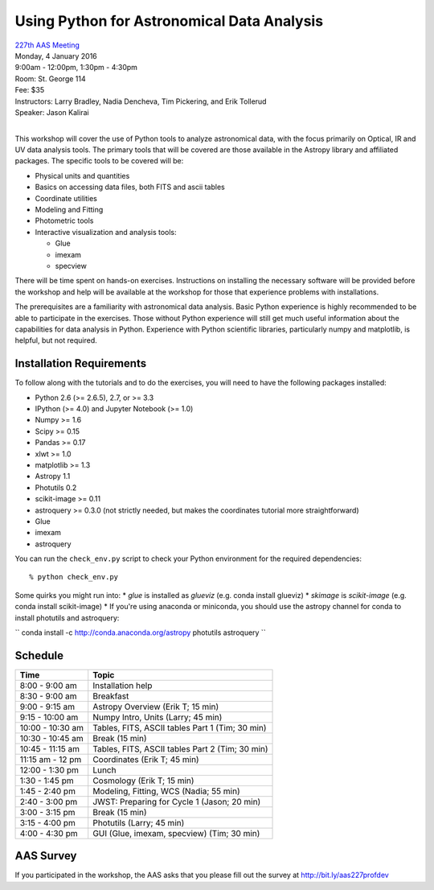 Using Python for Astronomical Data Analysis
===========================================

| `227th AAS Meeting <http://aas.org/meetings/aas227>`_
| Monday, 4 January 2016
| 9:00am - 12:00pm, 1:30pm - 4:30pm
| Room: St. George 114
| Fee: $35
| Instructors:  Larry Bradley, Nadia Dencheva, Tim Pickering, and Erik Tollerud
| Speaker:  Jason Kalirai
|

This workshop will cover the use of Python tools to analyze
astronomical data, with the focus primarily on Optical, IR and UV data
analysis tools. The primary tools that will be covered are those
available in the Astropy library and affiliated packages. The specific
tools to be covered will be:

* Physical units and quantities
* Basics on accessing data files, both FITS and ascii tables
* Coordinate utilities
* Modeling and Fitting
* Photometric tools
* Interactive visualization and analysis tools:

  - Glue
  - imexam
  - specview

There will be time spent on hands-on exercises. Instructions on
installing the necessary software will be provided before the workshop
and help will be available at the workshop for those that experience
problems with installations.

The prerequisites are a familiarity with astronomical data analysis.
Basic Python experience is highly recommended to be able to
participate in the exercises. Those without Python experience will
still get much useful information about the capabilities for data
analysis in Python. Experience with Python scientific libraries,
particularly numpy and matplotlib, is helpful, but not required.


Installation Requirements
-------------------------

To follow along with the tutorials and to do the exercises, you will
need to have the following packages installed:

* Python 2.6 (>= 2.6.5), 2.7, or >= 3.3
* IPython (>= 4.0) and Jupyter Notebook (>= 1.0)
* Numpy >= 1.6
* Scipy >= 0.15
* Pandas >= 0.17
* xlwt >= 1.0
* matplotlib >= 1.3
* Astropy 1.1
* Photutils 0.2
* scikit-image >= 0.11
* astroquery >= 0.3.0 (not strictly needed, but makes the coordinates tutorial more straightforward)
* Glue
* imexam
* astroquery

You can run the ``check_env.py`` script to check your Python
environment for the required dependencies::

  % python check_env.py

Some quirks you might run into:
* `glue` is installed as `glueviz` (e.g. conda install glueviz)
* `skimage` is `scikit-image` (e.g. conda install scikit-image)
* If you're using anaconda or miniconda, you should use the astropy channel for conda to install
photutils and astroquery:

``
conda install -c http://conda.anaconda.org/astropy photutils astroquery
``

Schedule
--------

+------------------+-------------------------------------------------+
|     Time         |   Topic                                         |
+==================+=================================================+
| 8:00 - 9:00 am   | Installation help                               |
+------------------+-------------------------------------------------+
| 8:30 - 9:00 am   | Breakfast                                       |
+------------------+-------------------------------------------------+
| 9:00 - 9:15 am   | Astropy Overview (Erik T; 15 min)               |
+------------------+-------------------------------------------------+
| 9:15 - 10:00 am  | Numpy Intro, Units (Larry; 45 min)              |
+------------------+-------------------------------------------------+
| 10:00 - 10:30 am | Tables, FITS, ASCII tables Part 1 (Tim; 30 min) |
+------------------+-------------------------------------------------+
| 10:30 - 10:45 am | Break (15 min)                                  |
+------------------+-------------------------------------------------+
| 10:45 - 11:15 am | Tables, FITS, ASCII tables Part 2 (Tim; 30 min) |
+------------------+-------------------------------------------------+
| 11:15 am - 12 pm | Coordinates (Erik T; 45 min)                    |
+------------------+-------------------------------------------------+
| 12:00 - 1:30 pm  | Lunch                                           |
+------------------+-------------------------------------------------+
| 1:30 - 1:45 pm   | Cosmology (Erik T; 15 min)                      |
+------------------+-------------------------------------------------+
| 1:45 - 2:40 pm   | Modeling, Fitting, WCS (Nadia; 55 min)          |
+------------------+-------------------------------------------------+
| 2:40 - 3:00 pm   | JWST: Preparing for Cycle 1 (Jason; 20 min)     |
+------------------+-------------------------------------------------+
| 3:00 - 3:15 pm   | Break (15 min)                                  |
+------------------+-------------------------------------------------+
| 3:15 - 4:00 pm   | Photutils (Larry; 45 min)                       |
+------------------+-------------------------------------------------+
| 4:00 - 4:30 pm   | GUI (Glue, imexam, specview) (Tim; 30 min)      |
+------------------+-------------------------------------------------+

AAS Survey
----------
If you participated in the workshop, the AAS asks that you please fill out the survey at http://bit.ly/aas227profdev
